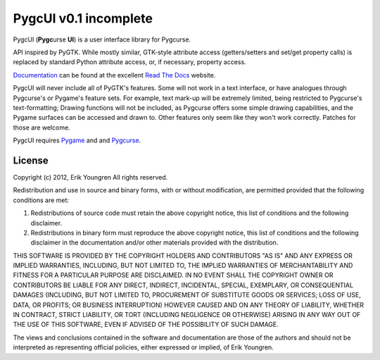 PygcUI v0.1 incomplete
======================

PygcUI (**Pygc**\ urse **UI**) is a user interface library for Pygcurse.

API inspired by PyGTK. While mostly similar, GTK-style attribute access
(getters/setters and set/get property calls) is replaced by standard Python
attribute access, or, if necessary, property access.

`Documentation`_ can be found at the excellent `Read The Docs`_ website.

PygcUI will never include all of PyGTK's features. Some will not work in a text
interface, or have analogues through Pygcurse's or Pygame's feature sets. For
example, text mark-up will be extremely limited, being restricted to Pygcurse's
text-formatting; Drawing functions will not be included, as Pygcurse offers
some simple drawing capabilities, and the Pygame surfaces can be accessed and
drawn to. Other features only seem like they won't work correctly. Patches for
those are welcome.

PygcUI requires `Pygame`_ and and `Pygcurse`_.

.. _Documentation: http://pygcui.readthedocs.org/

.. _Read The Docs: http://readthedocs.org/

.. _Pygame: http://pygame.org

.. _Pygcurse: https://github.com/asweigart/pygcurse

=======
License
=======

Copyright (c) 2012, Erik Youngren
All rights reserved.

Redistribution and use in source and binary forms, with or without
modification, are permitted provided that the following conditions are met: 

1. Redistributions of source code must retain the above copyright notice, this
   list of conditions and the following disclaimer. 
2. Redistributions in binary form must reproduce the above copyright notice,
   this list of conditions and the following disclaimer in the documentation
   and/or other materials provided with the distribution. 

THIS SOFTWARE IS PROVIDED BY THE COPYRIGHT HOLDERS AND CONTRIBUTORS "AS IS" AND
ANY EXPRESS OR IMPLIED WARRANTIES, INCLUDING, BUT NOT LIMITED TO, THE IMPLIED
WARRANTIES OF MERCHANTABILITY AND FITNESS FOR A PARTICULAR PURPOSE ARE
DISCLAIMED. IN NO EVENT SHALL THE COPYRIGHT OWNER OR CONTRIBUTORS BE LIABLE FOR
ANY DIRECT, INDIRECT, INCIDENTAL, SPECIAL, EXEMPLARY, OR CONSEQUENTIAL DAMAGES
(INCLUDING, BUT NOT LIMITED TO, PROCUREMENT OF SUBSTITUTE GOODS OR SERVICES;
LOSS OF USE, DATA, OR PROFITS; OR BUSINESS INTERRUPTION) HOWEVER CAUSED AND
ON ANY THEORY OF LIABILITY, WHETHER IN CONTRACT, STRICT LIABILITY, OR TORT
(INCLUDING NEGLIGENCE OR OTHERWISE) ARISING IN ANY WAY OUT OF THE USE OF THIS
SOFTWARE, EVEN IF ADVISED OF THE POSSIBILITY OF SUCH DAMAGE.

The views and conclusions contained in the software and documentation are those
of the authors and should not be interpreted as representing official policies, 
either expressed or implied, of Erik Youngren.
